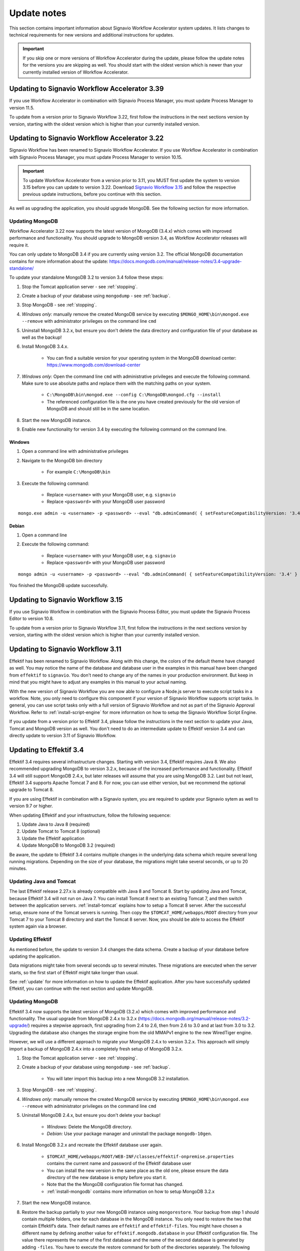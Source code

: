 
.. _update-notes:

Update notes
============
This section contains important information about Signavio Workflow Accelerator system updates.
It lists changes to technical requirements for new versions and additional instructions for updates.

.. IMPORTANT::
	If you skip one or more versions of Workflow Accelerator during the update, please follow the update notes for the versions you are skipping as well. You should start with the oldest version which is newer than your currently installed version of Workflow Accelerator.

Updating to Signavio Workflow Accelerator 3.39
----------------------------------------------
If you use Workflow Accelerator in combination with Signavio Process Manager, you must update Process Manager to version 11.5.

To update from a version prior to Signavio Workflow 3.22, first follow the instructions in the next sections version by version, starting with the oldest version which is higher than your currently installed version.

Updating to Signavio Workflow Accelerator 3.22
----------------------------------------------
Signavio Workflow has been renamed to Signavio Workflow Accelerator.
If you use Workflow Accelerator in combination with Signavio Process Manager, you must update Process Manager to version 10.15.

.. important:: 
	To update Workflow Accelerator from a version prior to 3.11, you MUST first update the system to version 3.15 before you can update to version 3.22. 
	Download `Signavio Workflow 3.15 <https://download.signavio.com/onpremise/latest/workflow/signavio-workflow-v3.15.11.zip>`_ and follow the respective previous update instructions, before you continue with this section.

As well as upgrading the application, you should upgrade MongoDB.
See the following section for more information.

Updating MongoDB
````````````````
Workflow Accelerator 3.22 now supports the latest version of MongoDB (3.4.x) which comes with improved performance and functionality.
You should upgrade to MongoDB version 3.4, as Workflow Accelerator releases will require it.

You can only update to MongoDB 3.4 if you are currently using version 3.2.
The official MongoDB documentation contains for more information about the update:
https://docs.mongodb.com/manual/release-notes/3.4-upgrade-standalone/

To update your standalone MongoDB 3.2 to version 3.4 follow these steps:

#. Stop the Tomcat application server - see :ref:`stopping`.
#. Create a backup of your database using ``mongodump`` - see :ref:`backup`.
#. Stop MongoDB - see :ref:`stopping`.
#. *Windows only:* manually remove the created MongoDB service by executing ``$MONGO_HOME\bin\mongod.exe --remove`` with administrator privileges on the command line ``cmd``
#. Uninstall MongoDB 3.2.x, but ensure you don't delete the data directory and configuration file of your database as well as the backup!
#. Install MongoDB 3.4.x.

	* You can find a suitable version for your operating system in the MongoDB download center: https://www.mongodb.com/download-center

#. *Windows only:* Open the command line ``cmd`` with administrative privileges and execute the following command. Make sure to use absolute paths and replace them with the matching paths on your system.

    * ``C:\MongoDB\bin\mongod.exe --config C:\MongoDB\mongod.cfg --install``
    * The referenced configuration file is the one you have created previously for the old version of MongoDB and should still be in the same location.

#. Start the new MongoDB instance.
#. Enable new functionality for version 3.4 by executing the following command on the command line.

Windows
~~~~~~~
#. Open a command line with administrative privileges
#. Navigate to the MongoDB bin directory

	* For example ``C:\MongoDB\bin``

#. Execute the following command:

	* Replace ``<username>`` with your MongoDB user, e.g. ``signavio``
	* Replace ``<password>`` with your MongoDB user password

::

	mongo.exe admin -u <username> -p <password> --eval "db.adminCommand( { setFeatureCompatibilityVersion: '3.4' } )"


Debian
~~~~~~
#. Open a command line
#. Execute the following command: 

	* Replace ``<username>`` with your MongoDB user, e.g. ``signavio``
	* Replace ``<password>`` with your MongoDB user password 

::

	mongo admin -u <username> -p <password> --eval "db.adminCommand( { setFeatureCompatibilityVersion: '3.4' } )"


You finished the MongoDB update successfully.


Updating to Signavio Workflow 3.15
----------------------------------
If you use Signavio Workflow in combination with the Signavio Process Editor, you must update the Signavio Process Editor to version 10.8.

To update from a version prior to Signavio Workflow 3.11, first follow the instructions in the next sections version by version, starting with the oldest version which is higher than your currently installed version.

Updating to Signavio Workflow 3.11
----------------------------------
Effektif has been renamed to Signavio Workflow. Along with this change, the colors of the default theme have changed as well.
You may notice the name of the database and database user in the examples in this manual have been changed from ``effektif`` to ``signavio``.
You don't need to change any of the names in your production environment.
But keep in mind that you might have to adjust any examples in this manual to your actual naming.

With the new version of Signavio Workflow you are now able to configure a Node.js server to execute script tasks in a workflow.
Note, you only need to configure this component if your version of Signavio Workflow supports script tasks.
In general, you can use script tasks only with a full version of Signavio Workflow and not as part of the Signavio Approval Workflow.
Refer to :ref:`install-script-engine` for more information on how to setup the Signavio Workflow Script Engine.

If you update from a version prior to Effektif 3.4, please follow the instructions in the next section to update your Java, Tomcat and MongoDB version as well. You don't need to do an intermediate update to Effektif version 3.4 and can directly update to version 3.11 of Signavio Workflow.

Updating to Effektif 3.4
------------------------
Effektif 3.4 requires several infrastructure changes.
Starting with version 3.4, Effektif requires Java 8.
We also recommended upgrading MongoDB to version 3.2.x, because of the increased performance and functionality.
Effektif 3.4 will still support MongoDB 2.4.x, but later releases will assume that you are using MongoDB 3.2.
Last but not least, Effektif 3.4 supports Apache Tomcat 7 and 8.
For now, you can use either version, but we recommend the optional upgrade to Tomcat 8.

If you are using Effektif in combination with a Signavio system, you are required to update your Signavio sytem as well to version 9.7 or higher.

When updating Effektif and your infrastructure, follow the following sequence:

#. Update Java to Java 8 (required)
#. Update Tomcat to Tomcat 8 (optional)
#. Update the Effektif application
#. Update MongoDB to MongoDB 3.2 (required)

Be aware, the update to Effektif 3.4 contains multiple changes in the underlying data schema which require several long running migrations.
Depending on the size of your database, the migrations might take several seconds, or up to 20 minutes.

Updating Java and Tomcat
````````````````````````
The last Effektif release 2.27.x is already compatible with Java 8 and Tomcat 8.
Start by updating Java and Tomcat, because Effektif 3.4 will not run on Java 7.
You can install Tomcat 8 next to an existing Tomcat 7, and then switch between the application servers.
:ref:`install-tomcat` explains how to setup a Tomcat 8 server.
After the successful setup, ensure none of the Tomcat servers is running.
Then copy the ``$TOMCAT_HOME/webapps/ROOT`` directory from your Tomcat 7 to your Tomcat 8 directory and start the Tomcat 8 server.
Now, you should be able to access the Effektif system again via a browser.

Updating Effektif
`````````````````
As mentioned before, the update to version 3.4 changes the data schema.
Create a backup of your database before updating the application.

Data migrations might take from several seconds up to several minutes.
These migrations are executed when the server starts, so the first start of Effektif might take longer than usual.

See :ref:`update` for more information on how to update the Effektif application.
After you have successfully updated Effektif, you can continue with the next section and update MongoDB.

Updating MongoDB
````````````````
Effektif 3.4 now supports the latest version of MongoDB (3.2.x) which comes with improved performance and functionality.
The usual upgrade from MongoDB 2.4.x to 3.2.x (https://docs.mongodb.org/manual/release-notes/3.2-upgrade/) requires a stepwise approach, first upgrading from 2.4 to 2.6, then from 2.6 to 3.0 and at last from 3.0 to 3.2.
Upgrading the database also changes the storage engine from the old MMAPv1 engine to the new WiredTiger engine.

However, we will use a different approach to migrate your MongoDB 2.4.x to version 3.2.x. This approach will simply import a backup of MongoDB 2.4.x into a completely fresh setup of MongoDB 3.2.x.

#. Stop the Tomcat application server - see :ref:`stopping`.
#. Create a backup of your database using ``mongodump`` - see :ref:`backup`.

	* You will later import this backup into a new MongoDB 3.2 installation.

#. Stop MongoDB - see :ref:`stopping`.
#. *Windows only:* manually remove the created MongoDB service by executing ``$MONGO_HOME\bin\mongod.exe --remove`` with administrator privileges on the command line ``cmd``
#. Uninstall MongoDB 2.4.x, but ensure you don't delete your backup!

	* *Windows:* Delete the MongoDB directory.
	* *Debian:* Use your package manager and uninstall the package ``mongodb-10gen``.

#. Install MongoDB 3.2.x and recreate the Effektif database user again.

	* ``$TOMCAT_HOME/webapps/ROOT/WEB-INF/classes/effektif-onpremise.properties`` contains the current name and password of the Effektif database user
	* You can install the new version in the same place as the old one, please ensure the data directory of the new database is empty before you start it.
	* Note that the the MongoDB configuration file format has changed.
	* :ref:`install-mongodb` contains more information on how to setup MongoDB 3.2.x

#. Start the new MongoDB instance.
#. Restore the backup partially to your new MongoDB instance using ``mongorestore``. Your backup from step 1 should contain multiple folders, one for each database in the MongoDB instance. You only need to restore the two that contain Effektif’s data. Their default names are ``effektif`` and ``effektif-files``. You might have chosen a different name by defining another value for ``effektif.mongodb.database`` in your Effektif configuration file. The value there represents the name of the first database and the name of the second database is generated by adding ``-files``. You have to execute the restore command for both of the directories separately. The following lines show examples for the restore commands, assuming your MongoDB user and database are both called ``effektif``.

	* The database name is specified by the ``--db`` parameter and also by the existing backup directory name.
	* *Windows:*

		* ``$MONGO_HOME\bin\mongorestore.exe -u effektif -p <password> --authenticationDatabase admin --db effektif C:\path\to\dumps\effektif``
		* ``$MONGO_HOME\bin\mongorestore.exe -u effektif -p <password> --authenticationDatabase admin --db effektif-files C:\path\to\dumps\effektif-files``

	* *Debian:*

		* ``mongorestore -u effektif -p <password> --authenticationDatabase admin --db effektif /path/to/dumps/effektif``
		* ``mongorestore -u effektif -p <password> --authenticationDatabase admin --db effektif-files /path/to/dumps/effektif-files``

#. Restart Effektif and MongoDB - see :ref:`starting-effektif`.

Your Effektif system has been updated successfully.
You can now access the Effektif application again via a browser.

Note: if you use Robomongo to access MongoDB, download the latest version in order to be able to connect to MongoDB 3.2.
